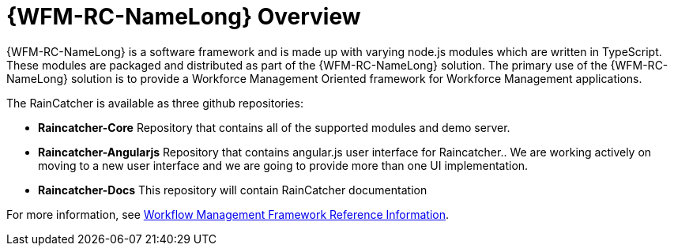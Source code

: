 [id='con-raincatcher-overview-{chapter}']
= {WFM-RC-NameLong} Overview

{WFM-RC-NameLong} is a software framework and is made up with varying node.js modules which are written in TypeScript.
These modules are packaged and distributed as part of the {WFM-RC-NameLong} solution.
The primary use of the {WFM-RC-NameLong} solution is to provide a Workforce Management Oriented framework for Workforce Management applications.

The RainCatcher is available as three github repositories:

- *Raincatcher-Core*
Repository that contains all of the supported modules and demo server.


- *Raincatcher-Angularjs*
Repository that contains angular.js user interface for Raincatcher..
We are working actively on moving to a new user interface and we are going to provide more than one UI implementation.

- *Raincatcher-Docs*
This repository will contain RainCatcher documentation



// Hard coded xref was required
For more information, see xref:ref-workflow-management-framework-raincatcher-reference-material[Workflow Management Framework Reference Information].

